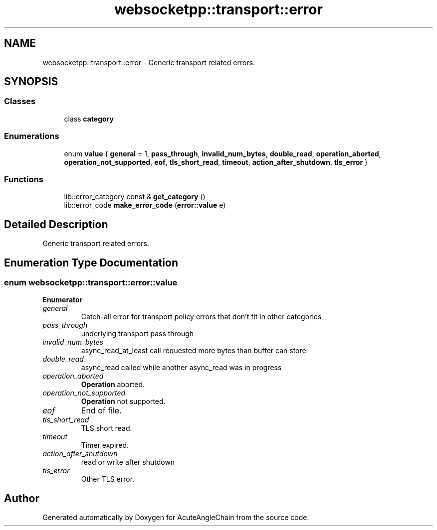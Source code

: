 .TH "websocketpp::transport::error" 3 "Sun Jun 3 2018" "AcuteAngleChain" \" -*- nroff -*-
.ad l
.nh
.SH NAME
websocketpp::transport::error \- Generic transport related errors\&.  

.SH SYNOPSIS
.br
.PP
.SS "Classes"

.in +1c
.ti -1c
.RI "class \fBcategory\fP"
.br
.in -1c
.SS "Enumerations"

.in +1c
.ti -1c
.RI "enum \fBvalue\fP { \fBgeneral\fP = 1, \fBpass_through\fP, \fBinvalid_num_bytes\fP, \fBdouble_read\fP, \fBoperation_aborted\fP, \fBoperation_not_supported\fP, \fBeof\fP, \fBtls_short_read\fP, \fBtimeout\fP, \fBaction_after_shutdown\fP, \fBtls_error\fP }"
.br
.in -1c
.SS "Functions"

.in +1c
.ti -1c
.RI "lib::error_category const  & \fBget_category\fP ()"
.br
.ti -1c
.RI "lib::error_code \fBmake_error_code\fP (\fBerror::value\fP e)"
.br
.in -1c
.SH "Detailed Description"
.PP 
Generic transport related errors\&. 
.SH "Enumeration Type Documentation"
.PP 
.SS "enum \fBwebsocketpp::transport::error::value\fP"

.PP
\fBEnumerator\fP
.in +1c
.TP
\fB\fIgeneral \fP\fP
Catch-all error for transport policy errors that don't fit in other categories 
.TP
\fB\fIpass_through \fP\fP
underlying transport pass through 
.TP
\fB\fIinvalid_num_bytes \fP\fP
async_read_at_least call requested more bytes than buffer can store 
.TP
\fB\fIdouble_read \fP\fP
async_read called while another async_read was in progress 
.TP
\fB\fIoperation_aborted \fP\fP
\fBOperation\fP aborted\&. 
.TP
\fB\fIoperation_not_supported \fP\fP
\fBOperation\fP not supported\&. 
.TP
\fB\fIeof \fP\fP
End of file\&. 
.TP
\fB\fItls_short_read \fP\fP
TLS short read\&. 
.TP
\fB\fItimeout \fP\fP
Timer expired\&. 
.TP
\fB\fIaction_after_shutdown \fP\fP
read or write after shutdown 
.TP
\fB\fItls_error \fP\fP
Other TLS error\&. 
.SH "Author"
.PP 
Generated automatically by Doxygen for AcuteAngleChain from the source code\&.
